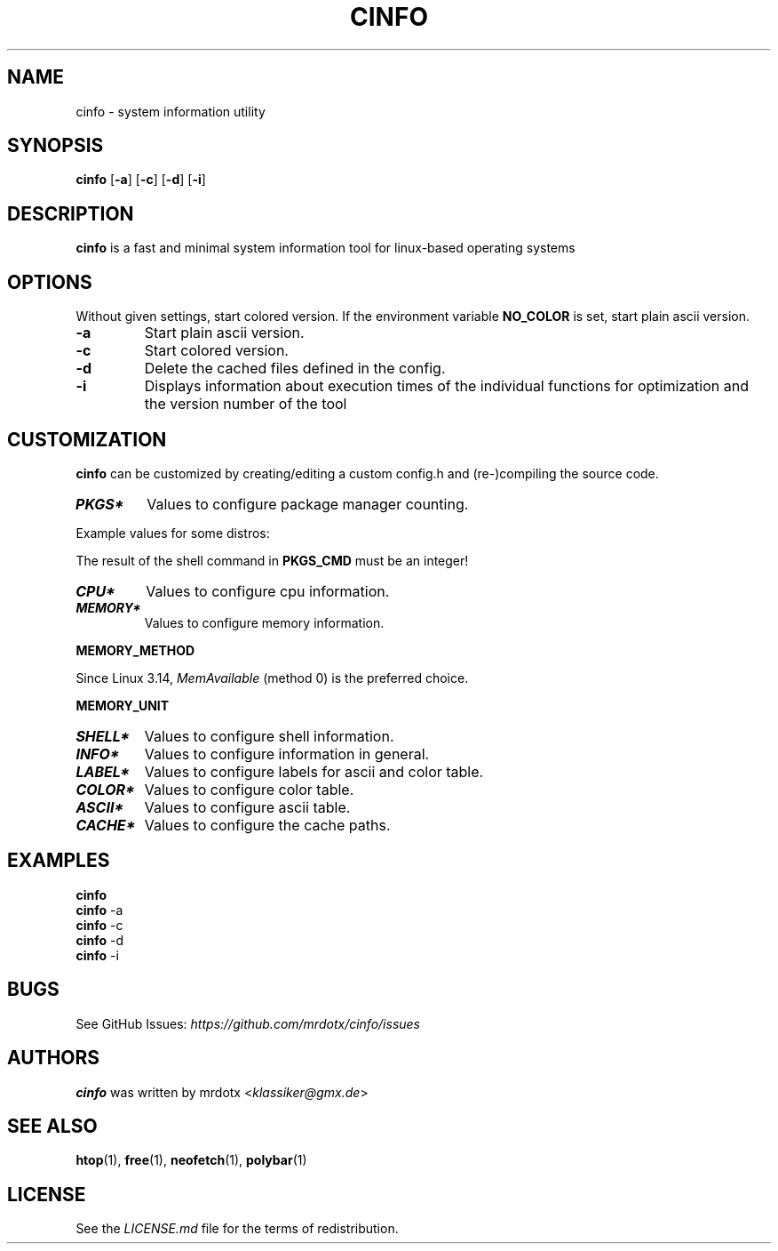 .TH "CINFO" "1" "" "Version\-VERSION" "cinfo Manual"
.SH NAME
cinfo \- system information utility
.SH SYNOPSIS
\f[B]cinfo\f[R] [\f[B]\-a\f[R]] [\f[B]\-c\f[R]] [\f[B]\-d\f[R]]
[\f[B]\-i\f[R]]
.SH DESCRIPTION
\f[B]cinfo\f[R] is a fast and minimal system information tool for
linux\-based operating systems
.SH OPTIONS
Without given settings, start colored version.
If the environment variable \f[B]NO_COLOR\f[R] is set, start plain ascii
version.
.TP
\f[B]\-a\f[R]
Start plain ascii version.
.TP
\f[B]\-c\f[R]
Start colored version.
.TP
\f[B]\-d\f[R]
Delete the cached files defined in the config.
.TP
\f[B]\-i\f[R]
Displays information about execution times of the individual functions
for optimization and the version number of the tool
.SH CUSTOMIZATION
\f[B]cinfo\f[R] can be customized by creating/editing a custom config.h
and (re\-)compiling the source code.
.TP
\f[B]\f[BI]PKGS*\f[B]\f[R]
Values to configure package manager counting.
.PP
Example values for some distros:
.PP
.TS
tab(@);
lw(8.6n) lw(49.1n) lw(12.3n).
T{
Distro
T}@T{
\f[B]PKGS_CMD\f[R]
T}@T{
\f[B]PKGS_DESC\f[R]
T}
_
T{
Arch
T}@T{
ls \-p /var/lib/pacman/local | grep \-c /
T}@T{
[pacman]
T}
T{
Red Hat
T}@T{
rpm \-qa | wc \-l
T}@T{
[rpm]
T}
T{
Red Hat
T}@T{
dnf list installed | wc \-l
T}@T{
[dnf]
T}
T{
Red Hat
T}@T{
yum list installed | wc \-l
T}@T{
[yum]
T}
T{
Debian
T}@T{
dpkg \-l | grep \-c `\[ha]ii'
T}@T{
[apt]
T}
T{
Gentoo
T}@T{
qlist \-I | wc \-l
T}@T{
[portage]
T}
.TE
.PP
The result of the shell command in \f[B]PKGS_CMD\f[R] must be an
integer!
.TP
\f[B]\f[BI]CPU*\f[B]\f[R]
Values to configure cpu information.
.TP
\f[B]\f[BI]MEMORY*\f[B]\f[R]
Values to configure memory information.
.PP
\f[B]MEMORY_METHOD\f[R]
.PP
.TS
tab(@);
cw(4.8n) lw(37.4n) lw(27.8n).
T{
Value
T}@T{
Calculation
T}@T{
Comparable
T}
_
T{
0
T}@T{
total \- available
T}@T{
btop, polybar, free, neofetch
T}
T{
1
T}@T{
total + shared \- free \- buffer \- cached
T}@T{
htop
T}
.TE
.PP
Since Linux 3.14, \f[I]MemAvailable\f[R] (method 0) is the preferred
choice.
.PP
\f[B]MEMORY_UNIT\f[R]
.PP
.TS
tab(@);
l l l.
T{
Value
T}@T{
Condition
T}@T{
Description
T}
_
T{
auto
T}@T{
total => 1024 MiB
T}@T{
Displays result in Gibibyte
T}
T{
T}@T{
total < 1024 MiB
T}@T{
Displays result in Mebibyte
T}
T{
GiB
T}@T{
T}@T{
Displays result in Gibibyte
T}
T{
MiB
T}@T{
T}@T{
Displays result in Mebibyte
T}
.TE
.TP
\f[B]\f[BI]SHELL*\f[B]\f[R]
Values to configure shell information.
.TP
\f[B]\f[BI]INFO*\f[B]\f[R]
Values to configure information in general.
.TP
\f[B]\f[BI]LABEL*\f[B]\f[R]
Values to configure labels for ascii and color table.
.TP
\f[B]\f[BI]COLOR*\f[B]\f[R]
Values to configure color table.
.TP
\f[B]\f[BI]ASCII*\f[B]\f[R]
Values to configure ascii table.
.TP
\f[B]\f[BI]CACHE*\f[B]\f[R]
Values to configure the cache paths.
.SH EXAMPLES
.PP
\f[B]cinfo\f[R]
.PD 0
.P
.PD
\f[B]cinfo\f[R] \-a
.PD 0
.P
.PD
\f[B]cinfo\f[R] \-c
.PD 0
.P
.PD
\f[B]cinfo\f[R] \-d
.PD 0
.P
.PD
\f[B]cinfo\f[R] \-i
.SH BUGS
See GitHub Issues: \f[I]https://github.com/mrdotx/cinfo/issues\f[R]
.SH AUTHORS
\f[B]cinfo\f[R] was written by mrdotx <\f[I]klassiker\[at]gmx.de\f[R]>
.SH SEE ALSO
\f[B]htop\f[R](1), \f[B]free\f[R](1), \f[B]neofetch\f[R](1),
\f[B]polybar\f[R](1)
.SH LICENSE
See the \f[I]LICENSE.md\f[R] file for the terms of redistribution.
